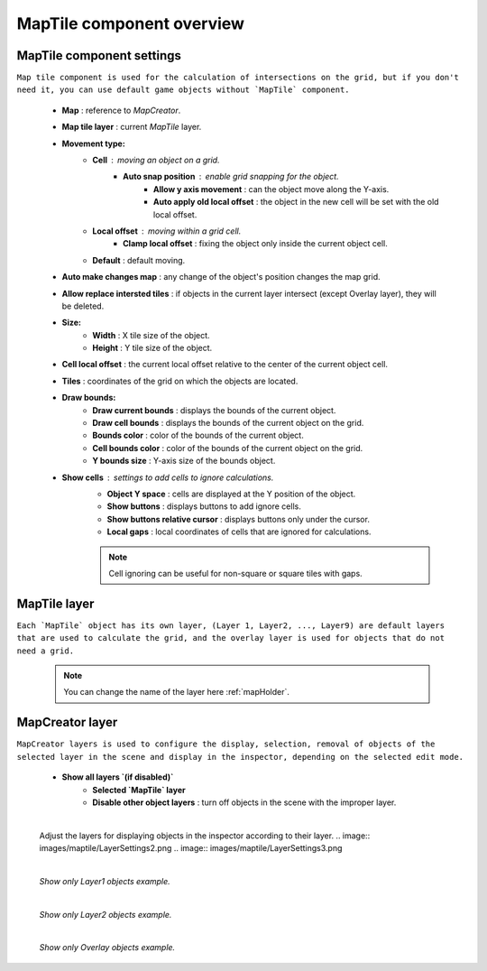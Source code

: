 .. _maptile:

MapTile component overview
=====

MapTile component settings
------------

``Map tile component is used for the calculation of intersections on the grid, but if you don't need it, you can use default game objects without `MapTile` component.``

	.. image:: images/maptile/MapTile.png
	
	* **Map** : reference to `MapCreator`.
	* **Map tile layer** : current `MapTile` layer.
	* **Movement type:**
		* **Cell** : moving an object on a grid.
			* **Auto snap position** : enable grid snapping for the object.
				* **Allow y axis movement** : can the object move along the Y-axis.
				* **Auto apply old local offset** : the object in the new cell will be set with the old local offset.
		* **Local offset** : moving within a grid cell.
			* **Clamp local offset** : fixing the object only inside the current object cell.
		* **Default** : default moving.
	* **Auto make changes map** : any change of the object's position changes the map grid.
	* **Allow replace intersted tiles** : if objects in the current layer intersect (except Overlay layer), they will be deleted.
	* **Size:**
		* **Width** : X tile size of the object.
		* **Height** : Y tile size of the object.
	* **Cell local offset** : the current local offset relative to the center of the current object cell.
	* **Tiles** : coordinates of the grid on which the objects are located.
	* **Draw bounds:**
		* **Draw current bounds** : displays the bounds of the current object.
		* **Draw cell bounds** : displays the bounds of the current object on the grid.
		* **Bounds color** : color of the bounds of the current object.
		* **Cell bounds color** : color of the bounds of the current object on the grid.
		* **Y bounds size** : Y-axis size of the bounds object.
	* **Show cells** : settings to add cells to ignore calculations.
		* **Object Y space** : cells are displayed at the Y position of the object.
		* **Show buttons** : displays buttons to add ignore cells.
		* **Show buttons relative cursor** : displays buttons only under the cursor.
		* **Local gaps** : local coordinates of cells that are ignored for calculations.
		
		.. note::
			Cell ignoring can be useful for non-square or square tiles with gaps.
			
MapTile layer
------------

``Each `MapTile` object has its own layer, (Layer 1, Layer2, ..., Layer9) are default layers that are used to calculate the grid, and the overlay layer is used for objects that do not need a grid.``

	.. note::
		You can change the name of the layer here :ref:`mapHolder`.
		
MapCreator layer
------------

``MapCreator layers is used to configure the display, selection, removal of objects of the selected layer in the scene and display in the inspector, depending on the selected edit mode.``

	.. image:: images/maptile/LayerSettings1.png
	* **Show all layers `(if disabled)`**
		* **Selected `MapTile` layer**
		* **Disable other object layers** : turn off objects in the scene with the improper layer.
	
	|
	
	Adjust the layers for displaying objects in the inspector according to their layer.
	.. image:: images/maptile/LayerSettings2.png
	.. image:: images/maptile/LayerSettings3.png
	
	|
	.. image:: images/maptile/LayerSettings4.png	
	`Show only Layer1 objects example.`
	
	|
	.. image:: images/maptile/LayerSettings5.png
	`Show only Layer2 objects example.`
	
	|
	.. image:: images/maptile/LayerSettings6.png
	`Show only Overlay objects example.`
	
	
		
	.. only:: custom3
		ONLY custom3
		
	.. only:: readthedocs
		ONLY readthedocs
		
	.. only:: is_on_readthedocs
		ONLY is_on_readthedocs
		
	.. only:: livehtml
		ONLY livehtml
		
	.. only:: main
		ONLY main
		
	.. only:: latest
		ONLY latest
		
	.. only:: pdf
		ONLY pdf
		
	.. only:: custom1
		ONLY custom1
		
	.. only:: custom2
		ONLY custom2
		
	.. only:: custom3
		ONLY custom3
		
	.. only:: is_on_readthedocs
		ONLY is_on_readthedocs
		
	.. only:: readthedocs
		ONLY readthedocs
		
	.. only:: format_html
		ONLY format_html
		
	.. only:: format_pdf
		ONLY format_pdf
		
	.. only:: builder_pdf
		ONLY builder_pdf
		
	.. only:: builder_html
		ONLY builder_html	
		
	.. only:: builder_singlehtml
		ONLY builder_singlehtml
		
	.. only:: latex
		ONLY latex
		
	.. only:: html
		ONLY html
		
	.. only:: HTML
		ONLY HTML

	.. only:: PDF
		ONLY PDF